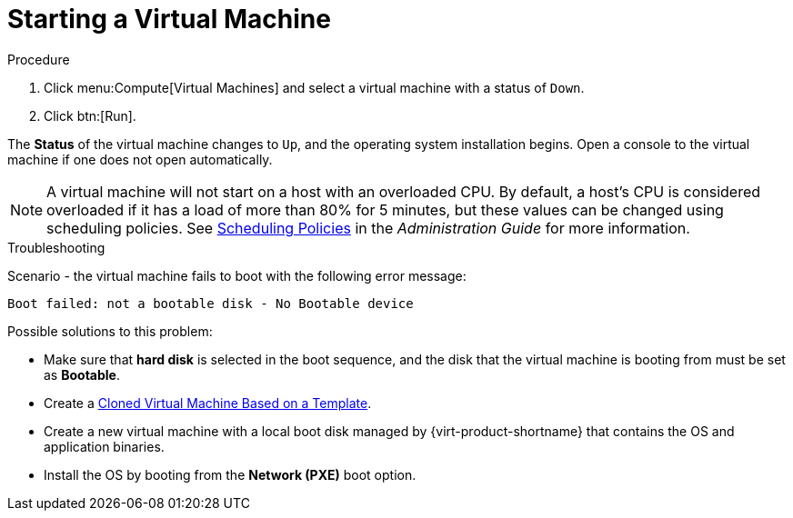 [[Powering_on_a_virtual_machine]]
= Starting a Virtual Machine

.Procedure

. Click menu:Compute[Virtual Machines] and select a virtual machine with a status of `Down`.
. Click btn:[Run].

The *Status* of the virtual machine changes to `Up`, and the operating system installation begins. Open a console to the virtual machine if one does not open automatically.

[NOTE]
====
A virtual machine will not start on a host with an overloaded CPU. By default, a host's CPU is considered overloaded if it has a load of more than 80% for 5 minutes, but these values can be changed using scheduling policies. See link:{URL_virt_product_docs}{URL_format}administration_guide/index#sect-Scheduling_Policies[Scheduling Policies] in the _Administration Guide_ for more information.
====

.Troubleshooting

Scenario - the virtual machine fails to boot with the following error message:

[options="nowrap" subs="normal"]
----
Boot failed: not a bootable disk - No Bootable device
----

Possible solutions to this problem:

* Make sure that *hard disk* is selected in the boot sequence, and the disk that the virtual machine is booting from must be set as *Bootable*.

* Create a link:{URL_virt_product_docs}{URL_format}/virtual_machine_management_guide/index#Creating_a_cloned_virtual_machine_based_on_a_template[Cloned Virtual Machine Based on a Template].

* Create a new virtual machine with a local boot disk managed by {virt-product-shortname} that contains the OS and application binaries.

* Install the OS by booting from the *Network (PXE)* boot option.
